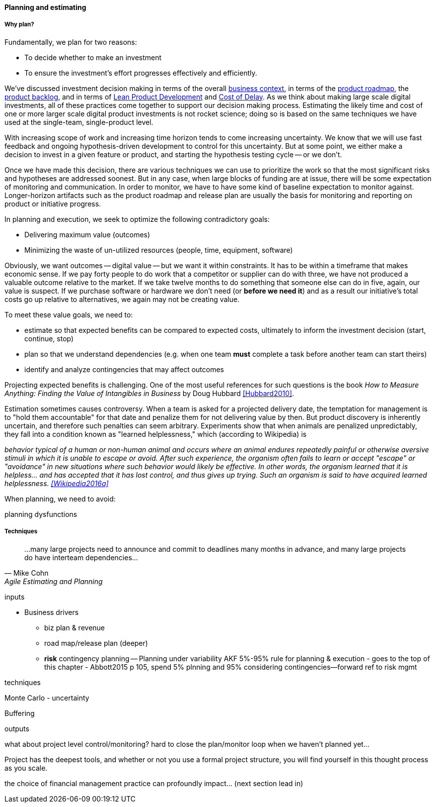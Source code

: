 ==== Planning and estimating

===== Why plan?

Fundamentally, we plan for two reasons:

* To decide whether to make an investment
* To ensure the investment's effort progresses effectively and efficiently.

We've discussed investment decision making in terms of the overall xref:digital-context[business context], in terms of the xref:product-roadmapping[product roadmap], the  xref:roadmap-backlog-estimation[product backlog], and in terms of xref:lean-product-dev[Lean Product Development] and xref:cost-of-delay[Cost of Delay]. As we think about making large scale digital investments, all of these practices come together to support our decision making process. Estimating the likely time and cost of one or more larger scale digital product investments is not rocket science; doing so is based on the same techniques we have used at the single-team, single-product level.

With increasing scope of work and increasing time horizon tends to come increasing uncertainty. We know that we will use fast feedback and ongoing hypothesis-driven development to control for this uncertainty. But at some point, we either make a decision to invest in a given feature or product, and starting the hypothesis testing cycle -- or we don't.

Once we have made this decision, there are various techniques we can use to prioritize the work so that the most significant risks and hypotheses are addressed soonest. But in any case, when large blocks of funding are at issue, there will be some expectation of monitoring and communication. In order to monitor, we have to have some kind of baseline expectation to monitor against. Longer-horizon artifacts such as the product roadmap and release plan are usually the basis for monitoring and reporting on product or initiative progress.

In planning and execution, we seek to optimize the following contradictory goals:

* Delivering maximum value (outcomes)
* Minimizing the waste of un-utilized resources (people, time, equipment, software)

Obviously, we want outcomes -- digital value -- but we want it within constraints. It has to be within a timeframe that makes economic sense. If we pay forty people to do work that a competitor or supplier can do with three, we have not produced a valuable outcome relative to the market. If we take twelve months to do something that someone else can do in five, again, our value is suspect. If we purchase software or hardware we don't need (or *before we need it*) and as a result our initiative's total costs go up relative to alternatives, we again may not be creating value.

To meet these value goals, we need to:

* estimate so that expected benefits can be compared to expected costs, ultimately to inform the investment decision (start, continue, stop)
* plan so that we understand dependencies (e.g. when one team *must* complete a task before another team can start theirs)
* identify and analyze contingencies that may affect outcomes

Projecting expected benefits is challenging. One of the most useful references for such questions is the book _How to Measure Anything: Finding the Value of Intangibles in Business_ by Doug Hubbard <<Hubbard2010>>. 

Estimation sometimes causes controversy. When a team is asked for a projected delivery date, the temptation for management is to "hold them accountable" for that date and penalize them for not delivering value by then. But product discovery is inherently uncertain, and therefore such penalties can seem arbitrary.  Experiments show that when animals are penalized unpredictably, they fall into a condition known as "learned helplessness," which (according to Wikipedia) is

_behavior typical of a human or non-human animal and occurs where an animal endures repeatedly painful or otherwise aversive stimuli in which it is unable to escape or avoid. After such experience, the organism often fails to learn or accept "escape" or "avoidance" in new situations where such behavior would likely be effective. In other words, the organism learned that it is helpless... and has accepted that it has lost control, and thus gives up trying. Such an organism is said to have acquired learned helplessness. <<Wikipedia2016a>>_



When planning, we need to avoid:

planning dysfunctions

===== Techniques
[quote, Mike Cohn, Agile Estimating and Planning]
...many large projects need to announce and commit to deadlines many months in advance, and many large projects do have interteam dependencies...

inputs

* Business drivers
** biz plan & revenue
** road map/release plan (deeper)
** *risk* contingency planning -- Planning under variability
 AKF 5%-95% rule for planning & execution - goes to the top of this chapter - Abbott2015 p 105, spend 5% plnning and 95% considering contingencies--forward ref to risk mgmt

techniques

Monte Carlo - uncertainty

Buffering

outputs

what about project level control/monitoring? hard to close the plan/monitor loop when we haven't planned yet...

Project has the deepest tools, and whether or not you use a formal project structure, you will find yourself in this thought process as you scale.


the choice of financial management practice can profoundly impact... (next section lead in)

